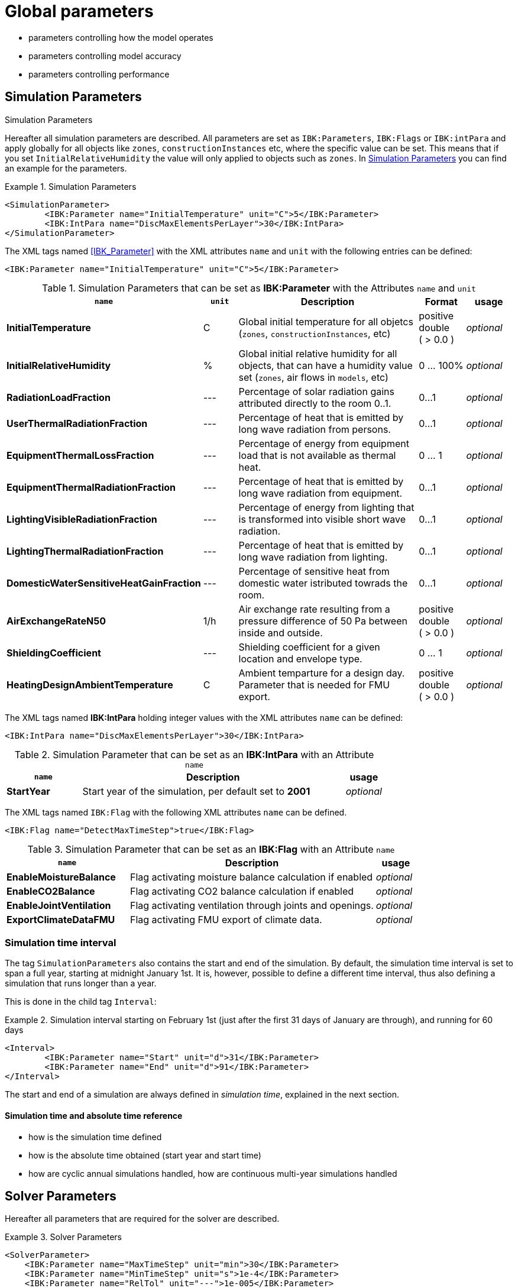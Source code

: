 # Global parameters


- parameters controlling how the model operates
- parameters controlling model accuracy
- parameters controlling performance

[[simulation_parameters]]
## Simulation Parameters

.Simulation Parameters

Hereafter all simulation parameters are described. All parameters are set as `IBK:Parameters`, `IBK:Flags` or `IBK:intPara` and apply globally for all objects like `zones`, `constructionInstances` etc, where the specific value can be set. This means that if you set `InitialRelativeHumidity` the value will only applied to objects such as `zones`. In <<simpara>> you can find an example for the parameters. 

:xrefstyle: short

[[simpara]]
.Simulation Parameters
====
[source,xml]
----
<SimulationParameter>
	<IBK:Parameter name="InitialTemperature" unit="C">5</IBK:Parameter>
	<IBK:IntPara name="DiscMaxElementsPerLayer">30</IBK:IntPara>
</SimulationParameter>
----
====

The XML tags named <<IBK_Parameter>> with the XML attributes `name` and `unit` with the following entries can be defined:
[source,xml]
----
<IBK:Parameter name="InitialTemperature" unit="C">5</IBK:Parameter>
----

.Simulation Parameters that can be set as *IBK:Parameter* with the Attributes `name` and `unit`
[options="header"]
[cols="30%,^ 8%,42%,^ 10%,^ 10%"]
[width="100%"]
|====================
| `name` | `unit`| Description | Format | usage 
| *InitialTemperature* | C | Global initial temperature for all objetcs (`zones`, `constructionInstances`, etc) | positive double ({nbsp}>{nbsp}0.0{nbsp}) | _optional_
| *InitialRelativeHumidity* | % | Global initial relative humidity for all objects, that can have a humidity value set (`zones`, air flows in `models`, etc) | 0 ... 100% | _optional_
| *RadiationLoadFraction* | --- | Percentage of solar radiation gains attributed directly to the room 0..1. | 0...1 | _optional_
| *UserThermalRadiationFraction* | --- | Percentage of heat that is emitted by long wave radiation from persons.  | 0...1 | _optional_
| *EquipmentThermalLossFraction*   | --- | Percentage of energy from equipment load that is not available as thermal heat.  | 0 ... 1 | _optional_
| *EquipmentThermalRadiationFraction* | --- | Percentage of heat that is emitted by long wave radiation from equipment.  | 0...1 | _optional_
| *LightingVisibleRadiationFraction* | --- | Percentage of energy from lighting that is transformed into visible short wave radiation.  | 0...1 | _optional_
| *LightingThermalRadiationFraction* |--- | Percentage of heat that is emitted by long wave radiation from lighting.  | 0...1 | _optional_
| *DomesticWaterSensitiveHeatGainFraction* |--- | Percentage of sensitive heat from domestic water istributed towrads the room.  | 0...1 | _optional_
| *AirExchangeRateN50* | 1/h | Air exchange rate resulting from a pressure difference of 50 Pa between inside and outside.  | positive double ({nbsp}>{nbsp}0.0{nbsp}) | _optional_
| *ShieldingCoefficient* | --- | Shielding coefficient for a given location and envelope type. | 0 ... 1  | _optional_
| *HeatingDesignAmbientTemperature* | C | Ambient temparture for a design day. Parameter that is needed for FMU export.  | positive double ({nbsp}>{nbsp}0.0{nbsp}) | _optional_
|====================


The XML tags named *IBK:IntPara* holding integer values with the XML attributes `name` can be defined:

[source,xml]
----
<IBK:IntPara name="DiscMaxElementsPerLayer">30</IBK:IntPara>
----

.Simulation Parameter that can be set as an *IBK:IntPara* with an Attribute `name`
[options="header"]
[cols="20%, 70%,^ 10%"]
[width="100%"]
|====================
| `name`  | Description | usage 
| *StartYear* |  Start year of the simulation, per default set to *2001* | _optional_
|====================


The XML tags named `IBK:Flag` with the following XML attributes `name` can be defined. 

[source,xml]
----
<IBK:Flag name="DetectMaxTimeStep">true</IBK:Flag>
----

.Simulation Parameter that can be set as an *IBK:Flag* with an Attribute `name`
[options="header"]
[cols="30%, 60%,^ 10%"]
[width="100%"]
|====================
| `name` | Description | usage 
| *EnableMoistureBalance* |  Flag activating moisture balance calculation if enabled | _optional_
| *EnableCO2Balance* |  Flag activating CO2 balance calculation if enabled | _optional_
| *EnableJointVentilation* |  Flag activating ventilation through joints and openings. | _optional_
| *ExportClimateDataFMU* |  Flag activating FMU export of climate data. | _optional_
|====================

[[simulation_interval]]
### Simulation time interval

The tag `SimulationParameters` also contains the start and end of the simulation. By default, the simulation time interval is set to span a full year, starting at midnight January 1st. It is, however, possible to define a different time interval, thus also defining a simulation that runs longer than a year.

This is done in the child tag `Interval`:

.Simulation interval starting on February 1st (just after the first 31 days of January are through), and running for 60 days
====
[source,xml]
----
<Interval>
	<IBK:Parameter name="Start" unit="d">31</IBK:Parameter>
	<IBK:Parameter name="End" unit="d">91</IBK:Parameter>
</Interval>
----
====

The start and end of a simulation are always defined in __simulation time__, explained in the next section.

#### Simulation time and absolute time reference

- how is the simulation time defined
- how is the absolute time obtained (start year and start time)
- how are cyclic annual simulations handled, how are continuous multi-year simulations handled


[[solver_parameters]]
## Solver Parameters

Hereafter all parameters that are required for the solver are described.

.Solver Parameters
====
[source,xml]
----
<SolverParameter>
    <IBK:Parameter name="MaxTimeStep" unit="min">30</IBK:Parameter>
    <IBK:Parameter name="MinTimeStep" unit="s">1e-4</IBK:Parameter>
    <IBK:Parameter name="RelTol" unit="---">1e-005</IBK:Parameter>
    <IBK:Parameter name="AbsTol" unit="---">1e-006</IBK:Parameter>
    <IBK:Parameter name="NonlinSolverConvCoeff" unit="---">1e-05</IBK:Parameter>
    <IBK:Parameter name="MaxOrder" unit="---">5</IBK:Parameter>
    <IBK:Parameter name="MaxKrylovDim" unit="---">500</IBK:Parameter>
    <IBK:Parameter name="LESBandWidth" unit="---">15</IBK:Parameter>
    <IBK:Parameter name="PreBandWidth" unit="---">1</IBK:Parameter>
    <IBK:Parameter name="PreILUWidth" unit="---">1</IBK:Parameter>
    <IBK:Parameter name="DiscMinDx" unit="mm">2</IBK:Parameter>
    <IBK:Parameter name="DiscDetailLevel" unit="---">4</IBK:Parameter>
    <IBK:Flag name="DetectMaxTimeStep">true</IBK:Flag>
    <Integrator>CVODE</Integrator>
    <LESSolver>Dense</LESSolver>
    <Preconditioner>Band</Preconditioner>
</SolverParameter>
----
====

### IBK:Parameter

The following parameters can be set as an `IBK:Parameter`. 

[source,xml]
----
<IBK:Parameter name="MaxTimeStep" unit="min">30</IBK:Parameter>
----

.Parameters that can be set as an *IBK:Parameter* with the Attributes `name` and `unit`. 
[options="header"]
[cols="30%,^ 8%,32%,^ 10%,^ 10%,^ 10%"]
[width="100%"]
|====================
|`name`|`unit`|Description|Format|initial|usage
|*RelTol*|---|Relative tolerance for solver error check.|0…1|1E-04|_optional_
|*AbsTol*|---|Absolute tolerance for solver error check.|0…1|1E-10|_optional_
|*MaxTimeStep*|h|Maximum permitted time step for integration.|positive double ({nbsp}>{nbsp}0.0{nbsp})|1|_optional_
|*MinTimeStep*|s|Minimum accepted time step, before solver aborts with error.|positive double ({nbsp}>{nbsp}0.0{nbsp})|1E-12|_optional_
|*InitialTimeStep*|s|Initial time step size (or constant step size for ExplicitEuler integrator).|positive double ({nbsp}>{nbsp}0.0{nbsp})|0.1|_optional_
|*NonlinSolverConvCoeff*|---|Coefficient reducing nonlinear equation solver convergence limit. Not supported by Implicit Euler. |0…1|0.1|_optional_
|*IterativeSolverConvCoeff*|---|Coefficient reducing iterative equation solver convergence limit.|0…1|0.05|_optional_
|*DiscMinDx*|mm|Minimum element width for wall discretization.|positive double ({nbsp}>{nbsp}0.0{nbsp})|2|_optional_
|*DiscStretchFactor*|---
a|Stretch factor for variable wall discretizations:

- *0* - no disc
- *1* - equidistance 
- *> 1* - variable

|positive integer ({nbsp}>{nbsp}0{nbsp})|50|_optional_
|*ViewfactorTileWidth*|m|Maximum dimension of a tile for calculation of view factors.|positive double ({nbsp}>{nbsp}0.0{nbsp})|50|_optional_
|*SurfaceDiscretizationDensity*|---|Number of surface discretization elements of a wall in each direction.|0…1|2|_optional_
|*ControlTemperatureTolerance*|K|Temperature tolerance for ideal heating or cooling.|positive double ({nbsp}>{nbsp}0.0{nbsp})|1E-05|_optional_
|*KinsolRelTol*|---|Relative tolerance for Kinsol solver.|0…1|-|_optional_
|*KinsolAbsTol*|---|Absolute tolerance for Kinsol solver.|0…1|-|_optional_
|*IntegralWeightsFactor*|---|Optional weighting factor for integral outputs.|0…1|1E-05|_optional_
|====================

### IBK:Flag

The following parameters can be set as an `IBK:Flag`

[source,xml]
----
<IBK:Flag name="DetectMaxTimeStep">true</IBK:Flag>
----

.Parameters set as IBK:Flag with an Attribute `name` that enbables functionalities
[options="header"]
[cols="25%, 55%,^ 10%,^ 10%"]
[width="100%"]
|====================
|`name`|Description|initial|usage
|*DetectMaxTimeStep*|Check schedules to determine minimum distances between steps and adjust MaxTimeStep.|false|_optional_
|*KinsolDisableLineSearch*|Disable line search for steady state cycles.|false|_optional_
|*KinsolStrictNewton*|Enable strict Newton for steady state cycles.|false|_optional_
|====================

All options for the integrator are described in the table below. The xml-tag *Integrator* contains a string to select the time integration method.

### Integrator

The following parameters can be set for `Integrator`

[source,xml]
----
<Integrator>CVODE</Integrator>
----

.Integrator Parameters that are set as *Integrator*
[options="header"]
[cols="20%, 70%,^ 10%"]
[width="100%"]
|====================
|`Integrator`|Description|usage
|*CVODE*| Selects the Sundials library *CVODE*, Implicit multi-step method with adaptive time step width control and Modified Newton-Raphson for the resolution of non-linear couplings|_optional_
|*ExplicitEuler*|Explicit Euler solver|_optional_
|*ImplicitEuler*|Implicit Euler solver with adaptive time step width control and Modified Newton-Raphson for the resolution of non-linear couplings|_optional_
|====================

### LESolver

The following parameters can be set for `LESolver`

[source,xml]
----
<LESSolver>Dense</LESSolver>
----

.LESolver Parameters that are set as *LESolver*
[options="header"]
[cols="15%, 75%,^ 10%"]
[width="100%"]
|====================
|`LESolver`|Description|usage
|*ILU*|Incomplete LU preconditioner|_optional_
|*auto*|System selects preconditioner automatically.|_optional_
|====================

### Preconditioner

The following parameters can be set for `Preconditioner`

[source,xml]
----
<Preconditioner>Band</Preconditioner>
----

.Preconditioner Parameters that can be set as *Preconditioner*
[options="header"]
[cols="15%, 65%,^ 10%,^ 10%"]
[width="100%"]
|====================
|`Preconditioner`|Description|initial|usage
|*PreILUWidth*|Maximum level of fill-in to be used only for *ILU* preconditioner.|-|_optional_
|*MaxKrylovDim*|Maximum dimension of Krylov subspace.|50|_optional_
|*MaxNonlinIter*|Maximum number of nonlinear iterations.|3|_optional_
|*MaxOrder*|Maximum order allowed for multi-step solver. Only used with *CVODE* |5|_optional_
|*KinsolMaxNonlinIter*|Maximum nonlinear iterations for Kinsol solver.|-|_optional_
|*DiscMaxElementsPerLayer*|Maximum number of elements per layer.|20|_optional_
|====================



